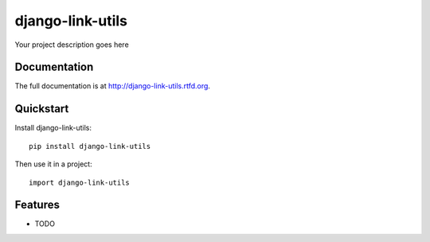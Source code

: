 =============================
django-link-utils
=============================

.. image:: https://badge.fury.io/py/django-link-utils.png
    :target: http://badge.fury.io/py/django-link-utils
    
.. image:: https://travis-ci.org/raphigaziano/django-link-utils.png?branch=master
        :target: https://travis-ci.org/raphigaziano/django-link-utils

.. image:: https://pypip.in/d/django-link-utils/badge.png
        :target: https://crate.io/packages/django-link-utils?version=latest


Your project description goes here

Documentation
-------------

The full documentation is at http://django-link-utils.rtfd.org.

Quickstart
----------

Install django-link-utils::

    pip install django-link-utils

Then use it in a project::

	import django-link-utils

Features
--------

* TODO